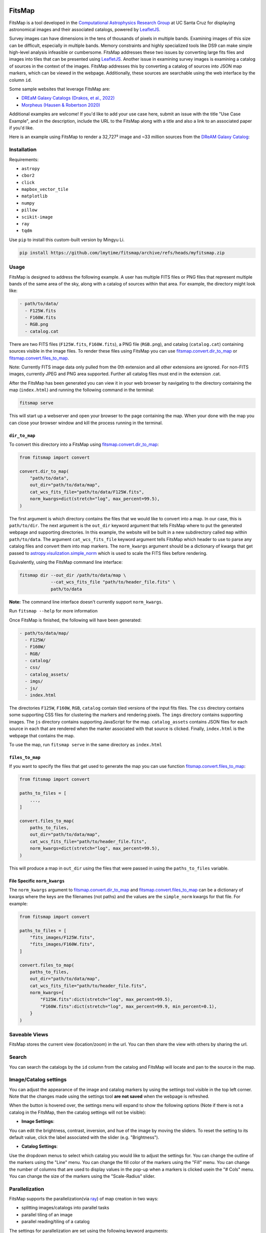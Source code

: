 .. Variables to ensure the hyperlink gets used
.. |convert| replace:: `fitsmap.convert <https://fitsmap.readthedocs.io/en/latest/source/fitsmap.html#module-fitsmap.convert>`__
.. |files_to_map| replace:: `fitsmap.convert.files_to_map <https://fitsmap.readthedocs.io/en/latest/source/fitsmap.html#fitsmap.convert.files_to_map>`__
.. |dir_to_map| replace:: `fitsmap.convert.dir_to_map <https://fitsmap.readthedocs.io/en/latest/source/fitsmap.html#fitsmap.convert.dir_to_map>`__

.. image:: https://raw.githubusercontent.com/ryanhausen/fitsmap/master/docs/logo.svg.png
    :alt: FitsMap
    :align: center

FitsMap
=======

.. image:: https://github.com/ryanhausen/fitsmap/actions/workflows/build-linux.yml/badge.svg
    :target: https://github.com/ryanhausen/fitsmap/actions/workflows/build-linux.yml

.. image:: https://github.com/ryanhausen/fitsmap/actions/workflows/build-osx.yml/badge.svg
    :target: https://github.com/ryanhausen/fitsmap/actions/workflows/build-osx.yml

.. image:: https://github.com/ryanhausen/fitsmap/actions/workflows/build-windows.yml/badge.svg
    :target: https://github.com/ryanhausen/fitsmap/actions/workflows/build-windows.yml

.. image:: https://readthedocs.org/projects/fitsmap/badge/?version=latest
    :target: https://fitsmap.readthedocs.io

.. image:: https://codecov.io/gh/ryanhausen/fitsmap/branch/master/graph/badge.svg
    :target: https://codecov.io/gh/ryanhausen/fitsmap/

.. image:: https://img.shields.io/badge/python-3.7-blue.svg
    :target: https://www.python.org/downloads/release/python-370/

.. image:: https://img.shields.io/badge/code%20style-black-000000.svg
    :target: https://github.com/ambv/black

.. image:: https://badgen.net/badge/doi/10.1016%2Fj.ascom.2022.100586/yellow
    :target: https://doi.org/10.1016/j.ascom.2022.100586


FitsMap is a tool developed in the `Computational Astrophysics Research Group
<https://robertson.sites.ucsc.edu/research/>`_ at UC Santa Cruz for displaying
astronomical images and their associated catalogs, powered by `LeafletJS
<https://leafletjs.com>`_.

Survey images can have dimensions in the tens of thousands of pixels in multiple
bands. Examining images of this size can be difficult, especially in multiple
bands. Memory constraints and highly specialized tools like DS9 can make simple
high-level analysis infeasible or cumbersome. FitsMap addresses these two issues
by converting large fits files and images into tiles that can be presented using
`LeafletJS <https://leafletjs.com>`_. Another issue in examining survey images
is examining a catalog of sources in the context of the images. FitsMap
addresses this by converting a catalog of sources into JSON map markers, which
can be viewed in the webpage. Additionally, these sources are searchable using
the web interface by the column ``id``.

Some sample websites that leverage FitsMap are:

- `DREaM Galaxy Catalogs <https://purl.org/fitsmap/dream>`_ `(Drakos, et al., 2022) <https://iopscience.iop.org/article/10.3847/1538-4357/ac46fb>`_
- `Morpheus <https://purl.org/fitsmap/morpheus>`_ `(Hausen & Robertson 2020) <https://iopscience.iop.org/article/10.3847/1538-4365/ab8868>`_

Additional examples are welcome! If you'd like to add your use case here, submit
an issue with the title "Use Case Example", and in the description, include the
URL to the FitsMap along with a title and also a link to an associated paper if
you'd like.


Here is an example using FitsMap to render a 32,727² image and ~33 million
sources from the `DReAM Galaxy Catalog <https://arxiv.org/abs/2110.10703>`_:

.. image:: https://raw.githubusercontent.com/ryanhausen/fitsmap/master/docs/dream_map.gif
    :alt: FitsMap
    :align: center

Installation
************

Requirements:

- ``astropy``
- ``cbor2``
- ``click``
- ``mapbox_vector_tile``
- ``matplotlib``
- ``numpy``
- ``pillow``
- ``scikit-image``
- ``ray``
- ``tqdm``

Use ``pip`` to install this custom-built version by Mingyu Li.

.. code-block:: bash

    pip install https://github.com/lmytime/fitsmap/archive/refs/heads/myfitsmap.zip

Usage
*****

FitsMap is designed to address the following example. A user has multiple FITS
files or PNG files that represent multiple bands of the same area of the sky,
along with a catalog of sources within that area. For example, the directory
might look like:

.. code-block::

  - path/to/data/
    - F125W.fits
    - F160W.fits
    - RGB.png
    - catalog.cat

There are two FITS files (``F125W.fits``, ``F160W.fits``), a PNG file
(``RGB.png``), and catalog (``catalog.cat``) containing sources visible in the
image files. To render these files using FitsMap you can use
|dir_to_map| or |files_to_map|.

Note: Currently FITS image data only pulled from the 0th extension
and all other extensions are ignored. For non-FITS images, currently JPEG and
PNG area supported. Further all catalog files must end in the extension .cat.

After the FitsMap has been generated you can view it in your web browser by
navigating to the directory containing the map (``index.html``) and running the
following command in the terminal:

.. code-block:: bash

    fitsmap serve

This will start up a webserver and open your browser to the page containing the
map. When your done with the map you can close your browser window and kill the
process running in the terminal.


``dir_to_map``
--------------

To convert this directory into a FitsMap using |dir_to_map|:

.. code-block:: python

    from fitsmap import convert

    convert.dir_to_map(
        "path/to/data",
        out_dir="path/to/data/map",
        cat_wcs_fits_file="path/to/data/F125W.fits",
        norm_kwargs=dict(stretch="log", max_percent=99.5),
    )

The first argument is which directory contains the files that we would like to
convert into a map. In our case, this is ``path/to/dir``.  The next argument is
the ``out_dir`` keyword argument that tells FitsMap where to put the generated
webpage and supporting directories. In this example, the website will be built
in a new subdirectory called ``map`` within ``path/to/data``. The argument
``cat_wcs_fits_file`` keyword argument tells FitsMap which header to use to
parse any catalog files and convert them into map markers. The ``norm_kwargs``
argument should be a dictionary of kwargs that get passed to
`astropy.visulization.simple_norm
<https://docs.astropy.org/en/stable/api/astropy.visualization.mpl_normalize.simple_norm.html>`_
which is used to scale the FITS files before rendering.

Equivalently, using the FitsMap command line interface:

.. code-block::

  fitsmap dir --out_dir /path/to/data/map \
              --cat_wcs_fits_file "path/to/header_file.fits" \
              path/to/data

**Note:** The command line interface doesn't currently support ``norm_kwargs``.

Run ``fitsmap --help`` for more information


Once FitsMap is finished, the following will have been generated:

.. code-block::

  - path/to/data/map/
    - F125W/
    - F160W/
    - RGB/
    - catalog/
    - css/
    - catalog_assets/
    - imgs/
    - js/
    - index.html

The directories ``F125W``, ``F160W``, ``RGB``, ``catalog`` contain tiled
versions of the input fits files. The ``css`` directory contains some supporting
CSS files for clustering the markers and rendering pixels. The ``imgs``
directory contains supporting images. The ``js`` directory contains supporting
JavaScript for the map. ``catalog_assets`` contains JSON files for each source
in each that are rendered when the marker associated with that source is
clicked. Finally, ``index.html`` is the webpage that contains the map.

To use the map, run ``fitsmap serve`` in the same directory as ``index.html``


``files_to_map``
----------------

If you want to specify the files that get used to generate the map you can use
function |files_to_map|:

.. code-block:: python

    from fitsmap import convert

    paths_to_files = [
        ...,
    ]

    convert.files_to_map(
        paths_to_files,
        out_dir="path/to/data/map",
        cat_wcs_fits_file="path/to/header_file.fits",
        norm_kwargs=dict(stretch="log", max_percent=99.5),
    )

This will produce a map in ``out_dir`` using the files that were passed in using
the ``paths_to_files`` variable.


File Specific ``norm_kwargs``
-----------------------------

The ``norm_kwargs`` argument to |dir_to_map| and |files_to_map| can be a
dictionary of kwargs where the keys are the filenames (not paths) and the values
are the ``simple_norm`` kwargs for that file. For example:

.. code-block:: python

    from fitsmap import convert

    paths_to_files = [
        "fits_images/F125W.fits",
        "fits_images/F160W.fits",
    ]

    convert.files_to_map(
        paths_to_files,
        out_dir="path/to/data/map",
        cat_wcs_fits_file="path/to/header_file.fits",
        norm_kwargs={
            "F125W.fits":dict(stretch="log", max_percent=99.5),
            "F160W.fits":dict(stretch="log", max_percent=99.9, min_percent=0.1),
        }
    )


Saveable Views
**************

FitsMap stores the current view (location/zoom) in the url. You can then
share the view with others by sharing the url.


Search
******

You can search the catalogs by the ``id`` column from the catalog and FitsMap
will locate and pan to the source in the map.


Image/Catalog settings
**********************

You can adjust the appearance of the image and catalog markers by using the
settings tool visible in the top left corner. Note that the changes made using
the settings tool **are not saved** when the webpage is refreshed.

.. image:: https://raw.githubusercontent.com/ryanhausen/fitsmap/master/docs/settings-collapsed.png
    :alt: FitsMap
    :align: center
    :width: 100px

When the button is hovered over, the settings menu will expand to show the following
options (Note if there is not a catalog in the FitsMap, then the catalog settings
will not be visible):

.. image:: https://raw.githubusercontent.com/ryanhausen/fitsmap/master/docs/settings-expanded.png
    :alt: FitsMap
    :align: center

- **Image Settings**:

You can edit the brightness, contrast, inversion, and hue of the image by moving
the sliders. To reset the setting to its default value, click the label
associated with the slider (e.g. "Brightness").

- **Catalog Settings**:

Use the dropdown menus to select which catalog you would like to adjust the
settings for. You can change the outline of the markers using the "Line" menu.
You can change the fill color of the markers using the "Fill" menu. You can
change the number of columns that are used to display values in the pop-up
when a markers is clicked usein the "# Cols" menu. You can change the size of
the markers using the "Scale-Radius" slider.


Parallelization
**********************************

FitsMap supports the parallelization(via `ray <ray.io>`_) of map creation in two
ways:

- splitting images/catalogs into parallel tasks
- parallel tiling of an image
- parallel reading/tiling of a catalog

The settings for parallelization are set using the following keyword arguments:

- ``procs_per_task``: How many processes can work on a single task.
- ``task_procs``: Sets how many layers/catalogs to convert in parallel at a
  time.

You can use both keyword arguments at the same time, but keep in mind the number
of CPUs available. For example, if ``procs_per_task=2`` and ``task_procs=2``
then that will generate 6 new processes, 2 new processes for each task, and each
of those will generate 2 new processes to tile an image in parallel.

Parallelization can offer a significant speed up, so if there are cores available
it makes sense to use them.

**NOTE: ray's support for Windows is currently in beta, so you may experience
some bugs running in parallel on Windows machines. Feel free to submit an issue
if you run into any problems.**

Notes
*****

Notes on Image Conversion
-------------------------

FITS images are rendered into PNG map tiles using Matplotlib colormaps. The
default colormap used when rendering tiles is "gray". This can be changed by
setting the value of ``convert.MPL_CMAP`` to any valid `Matplotlib colormap
<https://matplotlib.org/3.1.0/tutorials/colors/colormaps.html>`_.

To ensure that pixels are rendered correctly and that map markers are placed
correctly, any image that is not square is squared by padding the array with NaN
values that are converted into transparent pixels in the PNG. As a consequence,
if a FITS file contains NaNs when it is converted, those pixels will be
converted into transparent pixels.

Notes on Catalog Conversion
---------------------------

Catalogs should be delimited text files with the first line containing the
column names, and the following lines containing values. Catalogs need to have
an ``id`` column with a unique value for each row. It also needs to have
coordinates for each source, which can be one of the following pairs of columns
(``ra`` / ``dec``) or (``x`` / ``y``). **Note fitsmap assumes that the origin of
the image starts at (1,1), but this can be changed to (0,0) by setting the
kwarg** ``catalog_starts_at_one=False``.

Some catalogs have many columns for each row, which will create very tall
pop-ups when the markers are clicked. To avoid this, you can pass an integer
value using ``rows_per_column`` to either |dir_to_map| or |files_to_map|. This
will break the information into ``rows_per_column`` sized columns.

Catalog pop-ups are rendered as a simple HTML table, so you can put any HTML
friendly things, for example <img> tags, in the catalog and they should be
rendered appropriately.

FitsMap will render your markers as Ellipses if you have the following columns
in your catalog: ``a``, ``b``, and ``theta``. Where ``a`` is the major axis
radius in **pixels**, ``b`` is the minor axis radius in **pixels**, and theta
is the rotation of the ellipse in units of degrees starting from the negative
x-axis and moving counter-clockwise.

.. image:: https://raw.githubusercontent.com/ryanhausen/fitsmap/master/docs/ellipse_fig.png
    :alt: EllipseOrientaton
    :align: center

----

If you use FitsMap in your research please cite it using the following (also in
`CITE.bib <https://github.com/ryanhausen/fitsmap/blob/master/CITE.bib>`_):

.. code-block::

    @article{hausen2022a,
         title = {FitsMap: A simple, lightweight tool for displaying interactive astronomical image and catalog data},
       journal = {Astronomy and Computing},
        volume = {39},
         pages = {100586},
          year = {2022},
          issn = {2213-1337},
           doi = {https://doi.org/10.1016/j.ascom.2022.100586},
           url = {https://www.sciencedirect.com/science/article/pii/S2213133722000257},
        author = {R. Hausen and B.E. Robertson},
      keywords = {Astronomy web services (1856), Astronomy data visualization (1968), Astronomy data analysis (1858), Human-centered computing Scientific visualization (10003120.10003145.10003147.10010364), Human-centered computing Visualization toolkits (10003120.10003145.10003151.10011771)},
      abstract = {The visual inspection of image and catalog data continues to be a valuable aspect of astronomical data analysis. As the scale of astronomical image and catalog data continues to grow, visualizing the data becomes increasingly difficult. In this work, we introduce FitsMap, a simple, lightweight tool for visualizing astronomical image and catalog data. FitsMap uses well-understood image tiling techniques and a novel catalog tiling technique to serve gigapixel images with catalogs containing tens of millions of sources using only a simple web server. Further, the web-based visualizations can be viewed performantly on mobile devices. FitsMap is implemented in Python and is open source (https://github.com/ryanhausen/fitsmap).}
    }



For more information see the `docs <https://fitsmap.readthedocs.io>`__
or the `code <https://github.com/ryanhausen/fitsmap>`__.


